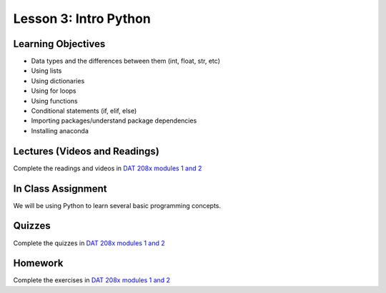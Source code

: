 Lesson 3: Intro Python
======================

Learning Objectives
-------------------

* Data types and the differences between them (int, float, str, etc)
* Using lists
* Using dictionaries
* Using for loops
* Using functions
* Conditional statements (if, elif, else)
* Importing packages/understand package dependencies
* Installing anaconda

Lectures (Videos and Readings)
------------------------------

Complete the readings and videos in `DAT 208x modules 1 and 2 <https://courses.edx.org/courses/course-v1:Microsoft+DAT208x+3T2017/course/>`_

In Class Assignment
-------------------

We will be using Python to learn several basic programming concepts.

Quizzes
-------

Complete the quizzes in `DAT 208x modules 1 and 2 <https://courses.edx.org/courses/course-v1:Microsoft+DAT208x+3T2017/course/>`_

Homework
--------

Complete the exercises in `DAT 208x modules 1 and 2 <https://courses.edx.org/courses/course-v1:Microsoft+DAT208x+3T2017/course/>`_